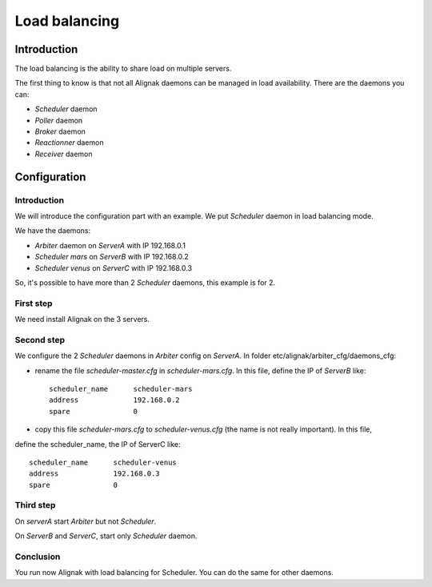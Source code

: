 .. _howitworks/load_balancing:

==============
Load balancing
==============

Introduction
============

The load balancing is the ability to share load on multiple servers.

The first thing  to know is that not all Alignak daemons can be managed in load availability.
There are the daemons you can:

* *Scheduler* daemon
* *Poller* daemon
* *Broker* daemon
* *Reactionner* daemon
* *Receiver* daemon

Configuration
=============

Introduction
------------

We will introduce the configuration part with an example. We put *Scheduler* daemon in load
balancing mode.

We have the daemons:

* *Arbiter* daemon on *ServerA* with IP 192.168.0.1
* *Scheduler mars* on *ServerB* with IP 192.168.0.2
* *Scheduler venus* on *ServerC* with IP 192.168.0.3

So, it's possible to have more than 2 *Scheduler* daemons, this example is for 2.

First step
----------

We need install Alignak on the 3 servers.

Second step
-----------

We configure the 2 *Scheduler* daemons in *Arbiter* config on *ServerA*.
In folder etc/alignak/arbiter_cfg/daemons_cfg:

* rename the file *scheduler-master.cfg* in *scheduler-mars.cfg*. In this file, define the IP of *ServerB* like::

    scheduler_name      scheduler-mars
    address             192.168.0.2
    spare               0

* copy this file *scheduler-mars.cfg* to *scheduler-venus.cfg* (the name is not really important). In this file,
define the scheduler_name, the IP of ServerC like::

    scheduler_name      scheduler-venus
    address             192.168.0.3
    spare               0


Third step
----------

On *serverA* start *Arbiter* but not *Scheduler*.

On *ServerB* and *ServerC*, start only *Scheduler* daemon.

Conclusion
----------

You run now Alignak with load balancing for Scheduler.
You can do the same for other daemons.
